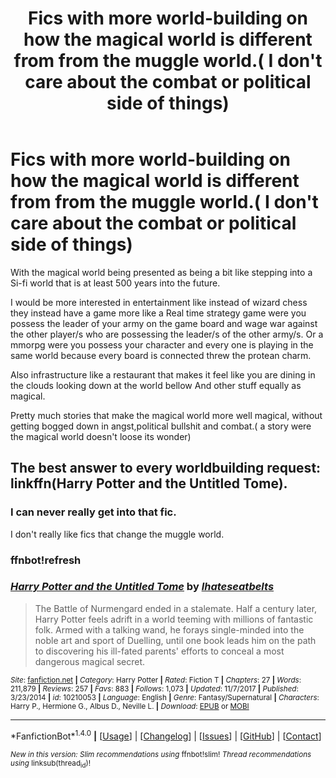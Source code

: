 #+TITLE: Fics with more world-building on how the magical world is different from from the muggle world.( I don't care about the combat or political side of things)

* Fics with more world-building on how the magical world is different from from the muggle world.( I don't care about the combat or political side of things)
:PROPERTIES:
:Author: Call0013
:Score: 5
:DateUnix: 1520939686.0
:DateShort: 2018-Mar-13
:FlairText: Request
:END:
With the magical world being presented as being a bit like stepping into a Si-fi world that is at least 500 years into the future.

I would be more interested in entertainment like instead of wizard chess they instead have a game more like a Real time strategy game were you possess the leader of your army on the game board and wage war against the other player/s who are possessing the leader/s of the other army/s. Or a mmorpg were you possess your character and every one is playing in the same world because every board is connected threw the protean charm.

Also infrastructure like a restaurant that makes it feel like you are dining in the clouds looking down at the world bellow And other stuff equally as magical.

Pretty much stories that make the magical world more well magical, without getting bogged down in angst,political bullshit and combat.( a story were the magical world doesn't loose its wonder)


** The best answer to every worldbuilding request: linkffn(Harry Potter and the Untitled Tome).
:PROPERTIES:
:Author: yarglethatblargle
:Score: 1
:DateUnix: 1520947884.0
:DateShort: 2018-Mar-13
:END:

*** I can never really get into that fic.

I don't really like fics that change the muggle world.
:PROPERTIES:
:Author: Call0013
:Score: 1
:DateUnix: 1520949166.0
:DateShort: 2018-Mar-13
:END:


*** ffnbot!refresh
:PROPERTIES:
:Author: yarglethatblargle
:Score: 1
:DateUnix: 1520966809.0
:DateShort: 2018-Mar-13
:END:


*** [[http://www.fanfiction.net/s/10210053/1/][*/Harry Potter and the Untitled Tome/*]] by [[https://www.fanfiction.net/u/5608530/Ihateseatbelts][/Ihateseatbelts/]]

#+begin_quote
  The Battle of Nurmengard ended in a stalemate. Half a century later, Harry Potter feels adrift in a world teeming with millions of fantastic folk. Armed with a talking wand, he forays single-minded into the noble art and sport of Duelling, until one book leads him on the path to discovering his ill-fated parents' efforts to conceal a most dangerous magical secret.
#+end_quote

^{/Site/: [[http://www.fanfiction.net/][fanfiction.net]] *|* /Category/: Harry Potter *|* /Rated/: Fiction T *|* /Chapters/: 27 *|* /Words/: 211,879 *|* /Reviews/: 257 *|* /Favs/: 883 *|* /Follows/: 1,073 *|* /Updated/: 11/7/2017 *|* /Published/: 3/23/2014 *|* /id/: 10210053 *|* /Language/: English *|* /Genre/: Fantasy/Supernatural *|* /Characters/: Harry P., Hermione G., Albus D., Neville L. *|* /Download/: [[http://www.ff2ebook.com/old/ffn-bot/index.php?id=10210053&source=ff&filetype=epub][EPUB]] or [[http://www.ff2ebook.com/old/ffn-bot/index.php?id=10210053&source=ff&filetype=mobi][MOBI]]}

--------------

*FanfictionBot*^{1.4.0} *|* [[[https://github.com/tusing/reddit-ffn-bot/wiki/Usage][Usage]]] | [[[https://github.com/tusing/reddit-ffn-bot/wiki/Changelog][Changelog]]] | [[[https://github.com/tusing/reddit-ffn-bot/issues/][Issues]]] | [[[https://github.com/tusing/reddit-ffn-bot/][GitHub]]] | [[[https://www.reddit.com/message/compose?to=tusing][Contact]]]

^{/New in this version: Slim recommendations using/ ffnbot!slim! /Thread recommendations using/ linksub(thread_id)!}
:PROPERTIES:
:Author: FanfictionBot
:Score: 1
:DateUnix: 1520966820.0
:DateShort: 2018-Mar-13
:END:
